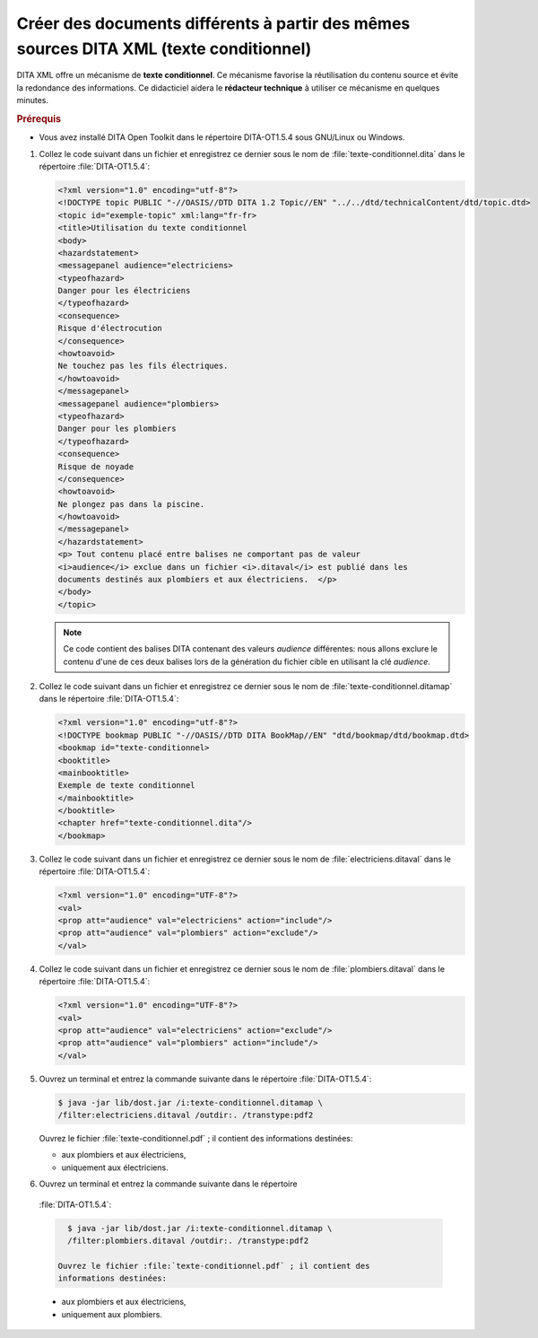 .. Copyright 2011-2014 Olivier Carrère
.. Cette œuvre est mise à disposition selon les termes de la licence Creative
.. Commons Attribution - Pas d'utilisation commerciale - Partage dans les mêmes
.. conditions 4.0 international.

.. _creer-des-documents-differents-a-partir-des-memes-sources-dita-xml-texte-conditionnel:

Créer des documents différents à partir des mêmes sources DITA XML (texte conditionnel)
=======================================================================================

DITA XML offre un mécanisme de **texte conditionnel**. Ce mécanisme favorise la
réutilisation du contenu source et évite la redondance des informations. Ce
didacticiel aidera le **rédacteur technique** à utiliser ce mécanisme en
quelques minutes.

.. rubric:: Prérequis

- Vous avez installé DITA Open Toolkit dans le répertoire DITA-OT1.5.4 sous
  GNU/Linux ou Windows.

#. Collez le code suivant dans un fichier et enregistrez ce dernier sous le nom
   de :file:`texte-conditionnel.dita` dans le répertoire :file:`DITA-OT1.5.4`:

   .. code-block:: xml

      <?xml version="1.0" encoding="utf-8"?>
      <!DOCTYPE topic PUBLIC "-//OASIS//DTD DITA 1.2 Topic//EN" "../../dtd/technicalContent/dtd/topic.dtd>
      <topic id="exemple-topic" xml:lang="fr-fr>
      <title>Utilisation du texte conditionnel
      <body>
      <hazardstatement>
      <messagepanel audience="electriciens>
      <typeofhazard>
      Danger pour les électriciens
      </typeofhazard>
      <consequence>
      Risque d'électrocution
      </consequence>
      <howtoavoid>
      Ne touchez pas les fils électriques.
      </howtoavoid>
      </messagepanel>
      <messagepanel audience="plombiers>
      <typeofhazard>
      Danger pour les plombiers
      </typeofhazard>
      <consequence>
      Risque de noyade
      </consequence>
      <howtoavoid>
      Ne plongez pas dans la piscine.
      </howtoavoid>
      </messagepanel>
      </hazardstatement>
      <p> Tout contenu placé entre balises ne comportant pas de valeur
      <i>audience</i> exclue dans un fichier <i>.ditaval</i> est publié dans les
      documents destinés aux plombiers et aux électriciens.  </p>
      </body>
      </topic>

   .. note::

      Ce code contient des balises DITA contenant des valeurs *audience*
      différentes: nous allons exclure le contenu d'une de ces deux balises lors
      de la génération du fichier cible en utilisant la clé *audience*.

#. Collez le code suivant dans un fichier et enregistrez ce dernier sous le nom
   de :file:`texte-conditionnel.ditamap` dans le répertoire
   :file:`DITA-OT1.5.4`:

   .. code-block:: xml

      <?xml version="1.0" encoding="utf-8"?>
      <!DOCTYPE bookmap PUBLIC "-//OASIS//DTD DITA BookMap//EN" "dtd/bookmap/dtd/bookmap.dtd>
      <bookmap id="texte-conditionnel>
      <booktitle>
      <mainbooktitle>
      Exemple de texte conditionnel
      </mainbooktitle>
      </booktitle>
      <chapter href="texte-conditionnel.dita"/>
      </bookmap>

#. Collez le code suivant dans un fichier et enregistrez ce dernier sous le nom
   de :file:`electriciens.ditaval` dans le répertoire :file:`DITA-OT1.5.4`:

   .. code-block:: xml

      <?xml version="1.0" encoding="UTF-8"?>
      <val>
      <prop att="audience" val="electriciens" action="include"/>
      <prop att="audience" val="plombiers" action="exclude"/>
      </val>

#. Collez le code suivant dans un fichier et enregistrez ce dernier sous le nom
   de :file:`plombiers.ditaval` dans le répertoire :file:`DITA-OT1.5.4`:

   .. code-block:: xml

      <?xml version="1.0" encoding="UTF-8"?>
      <val>
      <prop att="audience" val="electriciens" action="exclude"/>
      <prop att="audience" val="plombiers" action="include"/>
      </val>

#. Ouvrez un terminal et entrez la commande suivante dans le répertoire
   :file:`DITA-OT1.5.4`:

   .. code-block:: xml

      $ java -jar lib/dost.jar /i:texte-conditionnel.ditamap \
      /filter:electriciens.ditaval /outdir:. /transtype:pdf2

   Ouvrez le fichier :file:`texte-conditionnel.pdf` ; il contient des
   informations destinées:

   - aux plombiers et aux électriciens,
   - uniquement aux électriciens.

#. Ouvrez un terminal et entrez la commande suivante dans le répertoire
  :file:`DITA-OT1.5.4`:

  .. code-block:: console

     $ java -jar lib/dost.jar /i:texte-conditionnel.ditamap \
     /filter:plombiers.ditaval /outdir:. /transtype:pdf2

   Ouvrez le fichier :file:`texte-conditionnel.pdf` ; il contient des
   informations destinées:

  - aux plombiers et aux électriciens,
  - uniquement aux plombiers.
